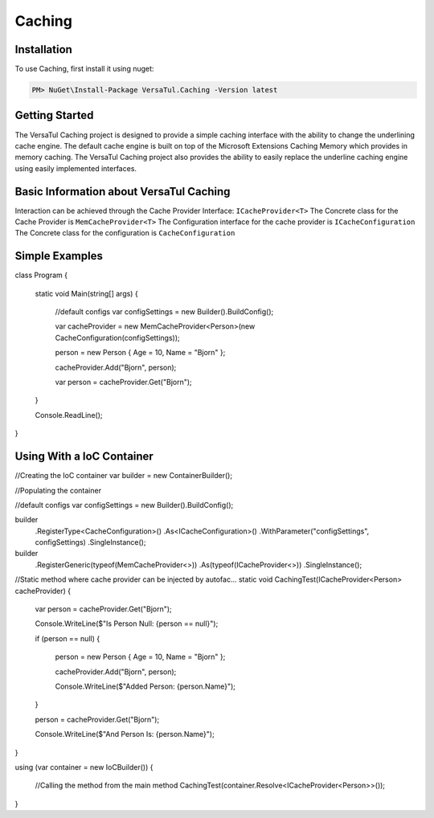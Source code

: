 Caching
=======

.. _installation:

Installation
------------

To use Caching, first install it using nuget:

.. code-block:: c#

   PM> NuGet\Install-Package VersaTul.Caching -Version latest

Getting Started
----------------
The VersaTul Caching project is designed to provide a simple caching interface with the ability to change the underlining cache engine. 
The default cache engine is built on top of the Microsoft Extensions Caching Memory which provides in memory caching. 
The VersaTul Caching project also provides the ability to easily replace the underline caching engine using easily implemented interfaces.

Basic Information about VersaTul Caching
-----------------------------------------

Interaction can be achieved through the Cache Provider Interface: ``ICacheProvider<T>``
The Concrete class for the Cache Provider is ``MemCacheProvider<T>``
The Configuration interface for the cache provider is ``ICacheConfiguration``
The Concrete class for the configuration is ``CacheConfiguration``


Simple Examples
----------------

.. code-block:: c
    
class Program
{
    static void Main(string[] args)
    {
        //default configs
        var configSettings = new Builder().BuildConfig();
        
        var cacheProvider = new MemCacheProvider<Person>(new CacheConfiguration(configSettings));
        
        person = new Person { Age = 10, Name = "Bjorn" };

        cacheProvider.Add("Bjorn", person);

        var person = cacheProvider.Get("Bjorn");

    }

    Console.ReadLine();
}


Using With a IoC Container
--------------------------

.. code-block:: c

//Creating the IoC container
var builder = new ContainerBuilder();

//Populating the container

//default configs
var configSettings = new Builder().BuildConfig();

builder
    .RegisterType<CacheConfiguration>()
    .As<ICacheConfiguration>()
    .WithParameter("configSettings", configSettings)
    .SingleInstance();

builder
    .RegisterGeneric(typeof(MemCacheProvider<>))
    .As(typeof(ICacheProvider<>))
    .SingleInstance();

//Static method where cache provider can be injected by autofac...
static void CachingTest(ICacheProvider<Person> cacheProvider)
{
    var person = cacheProvider.Get("Bjorn");

    Console.WriteLine($"Is Person Null: {person == null}");

    if (person == null)
    {
        person = new Person { Age = 10, Name = "Bjorn" };

        cacheProvider.Add("Bjorn", person);

        Console.WriteLine($"Added Person: {person.Name}");
    }

    person = cacheProvider.Get("Bjorn");

    Console.WriteLine($"And Person Is: {person.Name}");
}

using (var container = new IoCBuilder())
{
    //Calling the method from the main method
    CachingTest(container.Resolve<ICacheProvider<Person>>());
}

